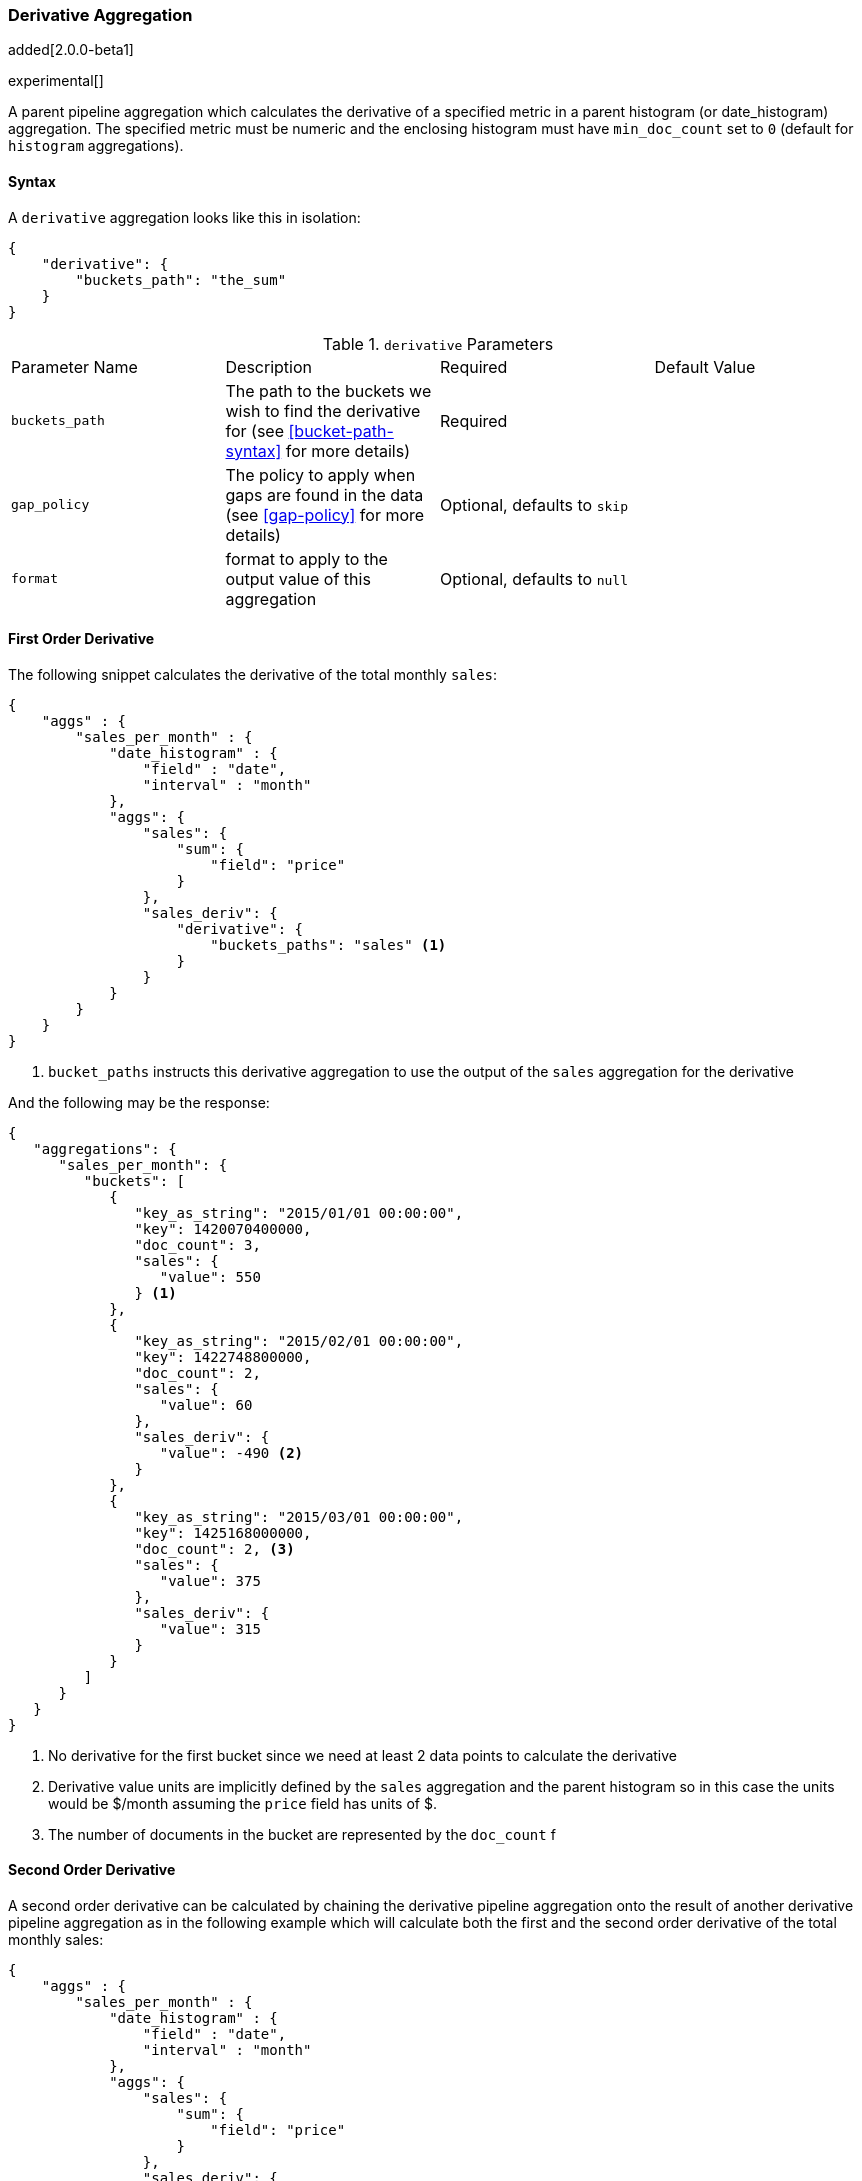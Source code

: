[[search-aggregations-pipeline-derivative-aggregation]]
=== Derivative Aggregation

added[2.0.0-beta1]

experimental[]

A parent pipeline aggregation which calculates the derivative of a specified metric in a parent histogram (or date_histogram) 
aggregation. The specified metric must be numeric and the enclosing histogram must have `min_doc_count` set to `0` (default
for `histogram` aggregations).

==== Syntax

A `derivative` aggregation looks like this in isolation:

[source,js]
--------------------------------------------------
{
    "derivative": {
        "buckets_path": "the_sum"
    }
}
--------------------------------------------------

.`derivative` Parameters
|===
|Parameter Name |Description |Required |Default Value
|`buckets_path` |The path to the buckets we wish to find the derivative for (see <<bucket-path-syntax>> for more
 details) |Required |
 |`gap_policy` |The policy to apply when gaps are found in the data (see <<gap-policy>> for more
 details)|Optional, defaults to `skip` |
 |`format` |format to apply to the output value of this aggregation |Optional, defaults to `null` |
|===


==== First Order Derivative

The following snippet calculates the derivative of the total monthly `sales`:

[source,js]
--------------------------------------------------
{
    "aggs" : {
        "sales_per_month" : {
            "date_histogram" : {
                "field" : "date",
                "interval" : "month"
            },
            "aggs": {
                "sales": {
                    "sum": {
                        "field": "price"
                    }
                },
                "sales_deriv": {
                    "derivative": {
                        "buckets_paths": "sales" <1>
                    }
                }
            }
        }
    }
}
--------------------------------------------------

<1> `bucket_paths` instructs this derivative aggregation to use the output of the `sales` aggregation for the derivative

And the following may be the response:

[source,js]
--------------------------------------------------
{
   "aggregations": {
      "sales_per_month": {
         "buckets": [
            {
               "key_as_string": "2015/01/01 00:00:00",
               "key": 1420070400000,
               "doc_count": 3,
               "sales": {
                  "value": 550
               } <1>
            },
            {
               "key_as_string": "2015/02/01 00:00:00",
               "key": 1422748800000,
               "doc_count": 2,
               "sales": {
                  "value": 60
               },
               "sales_deriv": {
                  "value": -490 <2>
               }
            },
            {
               "key_as_string": "2015/03/01 00:00:00",
               "key": 1425168000000,
               "doc_count": 2, <3>
               "sales": {
                  "value": 375
               },
               "sales_deriv": {
                  "value": 315
               }
            }
         ]
      }
   }
}
--------------------------------------------------

<1> No derivative for the first bucket since we need at least 2 data points to calculate the derivative
<2> Derivative value units are implicitly defined by the `sales` aggregation and the parent histogram so in this case the units 
would be $/month assuming the `price` field has units of $.
<3> The number of documents in the bucket are represented by the `doc_count` f

==== Second Order Derivative

A second order derivative can be calculated by chaining the derivative pipeline aggregation onto the result of another derivative 
pipeline aggregation as in the following example which will calculate both the first and the second order derivative of the total 
monthly sales:

[source,js]
--------------------------------------------------
{
    "aggs" : {
        "sales_per_month" : {
            "date_histogram" : {
                "field" : "date",
                "interval" : "month"
            },
            "aggs": {
                "sales": {
                    "sum": {
                        "field": "price"
                    }
                },
                "sales_deriv": {
                    "derivative": {
                        "buckets_paths": "sales"
                    }
                },
                "sales_2nd_deriv": {
                    "derivative": {
                        "buckets_paths": "sales_deriv" <1>
                    }
                }
            }
        }
    }
}
--------------------------------------------------

<1> `bucket_paths` for the second derivative points to the name of the first derivative

And the following may be the response:

[source,js]
--------------------------------------------------
{
   "aggregations": {
      "sales_per_month": {
         "buckets": [
            {
               "key_as_string": "2015/01/01 00:00:00",
               "key": 1420070400000,
               "doc_count": 3,
               "sales": {
                  "value": 550
               } <1>
            },
            {
               "key_as_string": "2015/02/01 00:00:00",
               "key": 1422748800000,
               "doc_count": 2,
               "sales": {
                  "value": 60
               },
               "sales_deriv": {
                  "value": -490
               } <1>
            },
            {
               "key_as_string": "2015/03/01 00:00:00",
               "key": 1425168000000,
               "doc_count": 2,
               "sales": {
                  "value": 375
               },
               "sales_deriv": {
                  "value": 315
               },
               "sales_2nd_deriv": {
                  "value": 805
               }
            }
         ]
      }
   }
}
--------------------------------------------------
<1> No second derivative for the first two buckets since we need at least 2 data points from the first derivative to calculate the 
second derivative

==== Units

The derivative aggregation allows the units of the derivative values to be specified. This returns an extra field in the response 
`normalized_value` which reports the derivative value in the desired x-axis units.  In the below example we calculate the derivative 
of the total sales per month but ask for the derivative of the sales as in the units of sales per day:

[source,js]
--------------------------------------------------
{
    "aggs" : {
        "sales_per_month" : {
            "date_histogram" : {
                "field" : "date",
                "interval" : "month"
            },
            "aggs": {
                "sales": {
                    "sum": {
                        "field": "price"
                    }
                },
                "sales_deriv": {
                    "derivative": {
                        "buckets_paths": "sales",
                        "unit": "day" <1>
                    }
                }
            }
        }
    }
}
--------------------------------------------------

<1> `unit` specifies what unit to use for the x-axis of the derivative calculation

And the following may be the response:

[source,js]
--------------------------------------------------
{
   "aggregations": {
      "sales_per_month": {
         "buckets": [
            {
               "key_as_string": "2015/01/01 00:00:00",
               "key": 1420070400000,
               "doc_count": 3,
               "sales": {
                  "value": 550
               } <1>
            },
            {
               "key_as_string": "2015/02/01 00:00:00",
               "key": 1422748800000,
               "doc_count": 2,
               "sales": {
                  "value": 60
               },
               "sales_deriv": {
                  "value": -490, <1>
                  "normalized_value": -17.5 <2>
               }
            },
            {
               "key_as_string": "2015/03/01 00:00:00",
               "key": 1425168000000,
               "doc_count": 2,
               "sales": {
                  "value": 375
               },
               "sales_deriv": {
                  "value": 315,
                  "normalized_value": 10.16129032258065
               }
            }
         ]
      }
   }
}
--------------------------------------------------
<1> `value` is reported in the original units of 'per month'
<2> `normalized_value` is reported in the desired units of 'per day'
